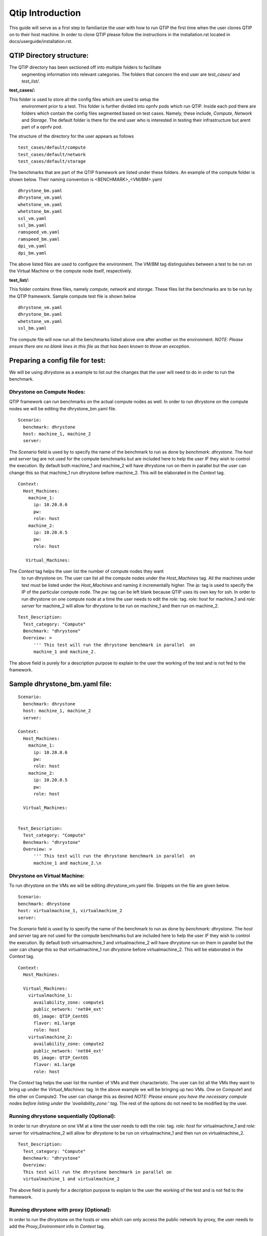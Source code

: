 .. This work is licensed under a Creative Commons Attribution 4.0 International License.
.. http://creativecommons.org/licenses/by/4.0
.. (c) 2015 Dell Inc.
.. (c) 2016 ZTE Corp.


*****************
Qtip Introduction
*****************

This guide will serve as a first step to familiarize the user with how to
run QTIP the first time when the user clones QTIP on to their host machine.
In order to clone QTIP please follow the instructions in the
installation.rst located in docs/userguide/installation.rst.

QTIP Directory structure:
-------------------------

The QTIP directory has been sectioned off into multiple folders to facilitate
 segmenting information into relevant categories. The folders that concern
 the end user are `test_cases/` and `test_list/`.

**test_cases/:**

This folder is used to store all the config files which are used to setup the
 environment prior to a test. This folder is further divided into opnfv pods
 which run QTIP. Inside each pod there are folders which contain the config
 files segmented based on test cases. Namely, these include, `Compute`,
 `Network` and `Storage`. The default folder is there for the end user who
 is interested in testing their infrastructure but arent part of a opnfv pod.

The structure of the directory for the user appears as follows
::

  test_cases/default/compute
  test_cases/default/network
  test_cases/default/storage

The benchmarks that are part of the QTIP framework are listed under these
folders. An example of the compute folder is shown below.
Their naming convention is <BENCHMARK>_<VM/BM>.yaml
::

  dhrystone_bm.yaml
  dhrystone_vm.yaml
  whetstone_vm.yaml
  whetstone_bm.yaml
  ssl_vm.yaml
  ssl_bm.yaml
  ramspeed_vm.yaml
  ramspeed_bm.yaml
  dpi_vm.yaml
  dpi_bm.yaml

The above listed files are used to configure the environment. The VM/BM tag
distinguishes between a test to be run on the Virtual Machine or the compute
node itself, respectively.


**test_list/:**

This folder contains three files, namely `compute`, `network` and `storage`.
These files list the benchmarks are to be run by the QTIP framework. Sample
compute test file is shown below
::

  dhrystone_vm.yaml
  dhrystone_bm.yaml
  whetstone_vm.yaml
  ssl_bm.yaml

The compute file will now run all the benchmarks listed above one after
another on the environment. `NOTE: Please ensure there are no blank lines
in this file as that has been known to throw an exception`.

Preparing a config file for test:
---------------------------------

We will be using dhrystone as a example to list out the changes that the
user will need to do in order to run the benchmark.

Dhrystone on Compute Nodes:
^^^^^^^^^^^^^^^^^^^^^^^^^^^

QTIP framework can run benchmarks on the actual compute nodes as well. In
order to run dhrystone on the compute nodes we will be editing the
dhrystone_bm.yaml file.

::

  Scenario:
    benchmark: dhrystone
    host: machine_1, machine_2
    server:

The `Scenario` field is used by to specify the name of the benchmark to
run as done by `benchmark: dhrystone`. The `host` and `server` tag are
not used for the compute benchmarks but are included here to help the
user `IF` they wish to control the execution. By default both machine_1
and machine_2 will have dhrystone run on them in parallel but the user
can change this so that machine_1 run dhrystone before machine_2. This
will be elaborated in the `Context` tag.

::

  Context:
    Host_Machines:
      machine_1:
        ip: 10.20.0.6
        pw:
        role: host
      machine_2:
        ip: 10.20.0.5
        pw:
        role: host

     Virtual_Machines:

The `Context` tag helps the user list the number of compute nodes they want
 to run dhrystone on. The user can list all the compute nodes under the
 `Host_Machines` tag. All the machines under test must be listed under the
 `Host_Machines` and naming it incrementally higher. The `ip:` tag is used
 to specify the IP of the particular compute node. The `pw:` tag can be left
 blank because QTIP uses its own key for ssh. In order to run dhrystone on
 one compute node at a time the user needs to edit the `role:` tag. `role:
 host` for machine_1 and `role: server` for machine_2 will allow for
 dhrystone to be run on machine_1 and then run on machine_2.

::


  Test_Description:
    Test_category: "Compute"
    Benchmark: "dhrystone"
    Overview: >
        ''' This test will run the dhrystone benchmark in parallel  on
        machine_1 and machine_2.

The above field is purely for a description purpose to explain to the user
the working of the test and is not fed to the framework.

Sample dhrystone_bm.yaml file:
------------------------------
::

  Scenario:
    benchmark: dhrystone
    host: machine_1, machine_2
    server:

  Context:
    Host_Machines:
      machine_1:
        ip: 10.20.0.6
        pw:
        role: host
      machine_2:
        ip: 10.20.0.5
        pw:
        role: host

    Virtual_Machines:


  Test_Description:
    Test_category: "Compute"
    Benchmark: "dhrystone"
    Overview: >
        ''' This test will run the dhrystone benchmark in parallel  on
        machine_1 and machine_2.\n

Dhrystone on Virtual Machine:
^^^^^^^^^^^^^^^^^^^^^^^^^^^^^
To run dhrystone on the VMs we will be editing dhrystone_vm.yaml file.
Snippets on the file are given below.

::

  Scenario:
  benchmark: dhrystone
  host: virtualmachine_1, virtualmachine_2
  server:


The `Scenario` field is used by to specify the name of the benchmark to
run as done by `benchmark: dhrystone`. The `host` and `server` tag are
not used for the compute benchmarks but are included here to help the
user `IF` they wish to control the execution. By default both
virtualmachine_1 and virtualmachine_2 will have dhrystone run on them
in parallel but the user can change this so that virtualmachine_1 run
dhrystone before virtualmachine_2. This will be elaborated in the
`Context` tag.
::

  Context:
    Host_Machines:

    Virtual_Machines:
      virtualmachine_1:
        availability_zone: compute1
        public_network: 'net04_ext'
        OS_image: QTIP_CentOS
        flavor: m1.large
        role: host
      virtualmachine_2:
        availability_zone: compute2
        public_network: 'net04_ext'
        OS_image: QTIP_CentOS
        flavor: m1.large
        role: host

The `Context` tag helps the user list the number of VMs and their
characteristic. The user can list all the VMs they want to bring up
under the `Virtual_Machines:` tag. In the above example we will be
bringing up two VMs. One on Compute1 and the other on Compute2. The
user can change this as desired `NOTE: Please ensure you have the
necessary compute nodes before listing under the 'availability_zone:'
tag`. The rest of the options do not need to be modified by the user.

Running dhrystone sequentially (Optional):
^^^^^^^^^^^^^^^^^^^^^^^^^^^^^^^^^^^^^^^^^^

In order to run dhrystone on one VM at a time the user needs to edit
the `role:` tag. `role: host` for virtualmachine_1 and `role: server`
for virtualmachine_2 will allow for dhrystone to be run on
virtualmachine_1 and then run on virtualmachine_2.

::

  Test_Description:
    Test_category: "Compute"
    Benchmark: "dhrystone"
    Overview:
    This test will run the dhrystone benchmark in parallel on
    virtualmachine_1 and virtualmachine_2

The above field is purely for a decription purpose to explain to
the user the working of the test and is not fed to the framework.

Running dhrystone with proxy (Optional):
^^^^^^^^^^^^^^^^^^^^^^^^^^^^^^^^^^^^^^^^

In order to run the dhrystone on the hosts or vms which can only access the
public network by proxy, the user needs to add the `Proxy_Environment` info
in `Context` tag.

::

  Context:
    Host_Machines:
      machine_1:
        ip: 10.20.0.29
        pw:
        role: host
      machine_2:
        ip: 10.20.0.30
        pw:
        role: host

    Virtual_Machines:

    Proxy_Environment:
      http_proxy: http://10.20.0.1:8118
      https_proxy: http://10.20.0.1:8118
      no_proxy: localhost,127.0.0.1,10.20.*,192.168.*

Sample dhrystone_vm.yaml file:
------------------------------
::

  Scenario:
  benchmark: dhrystone
  host: virtualmachine_1, virtualmachine_2
  server:

  Context:
    Host_Machines:

    Virtual_Machines:
      virtualmachine_1:
        availability_zone: compute1
        public_network: 'net04_ext'
        OS_image: QTIP_CentOS
        flavor: m1.large
        role: host
      virtualmachine_2:
        availability_zone: compute2
        public_network: 'net04_ext'
        OS_image: QTIP_CentOS
        flavor: m1.large
        role: host

  Test_Description:
    Test_category: "Compute"
    Benchmark: "dhrystone"
    Overview: >
    This test will run the dhrystone benchmark in parallel on
    machine_1 and machine_2.\n

Commands to run the Framework:
------------------------------

In order to start QTIP on the default lab please use the following commands (asssuming you have prepared the config files in the test_cases/default/ directory and listed the intended suite in the test_list/<RELEVANT-SUITE-FILE>):
Please ensure that you have edited the respective files before using them. For testing other than through Jenkins. The user should list default after -l. All the fields in the files are necessary and should be filled.

First step is to export the necessary information to the environment.
::

  source get_env_info.sh -n <INSTALLER_TYPE> -i <INSTALLER_IP>

for running qtip on an openstack deployed using FUEL with the Installer IP 10.20.0.2
::

   source get_env_info.sh -n fuel -i 10.20.0.2

This will generate the `opnfv-creds.sh` file needed to use the python clients for keystone, glance, nova, and neutron.
::

  source opnfv-creds.sh

Running QTIP on the using `default` as the pod name and for a single `compute` test case
::

  python qtip.py -l default -f compute -b dhrystone_bm.yaml

Running QTIP on the using `default` as the pod name and for a single `network` testcase
::

  python qtip.py -l default -f network - iper_bm.yaml

Running QTIP on the using `default` as the pod name and for a single `storage` testcase
::

  python qtip.py -l default -f network fio_bm.yaml

Results:
--------
QTIP generates results in the `results/` directory are listed down under the particularly benchmark name. So all the results for dhrystone would be listed and time stamped.
